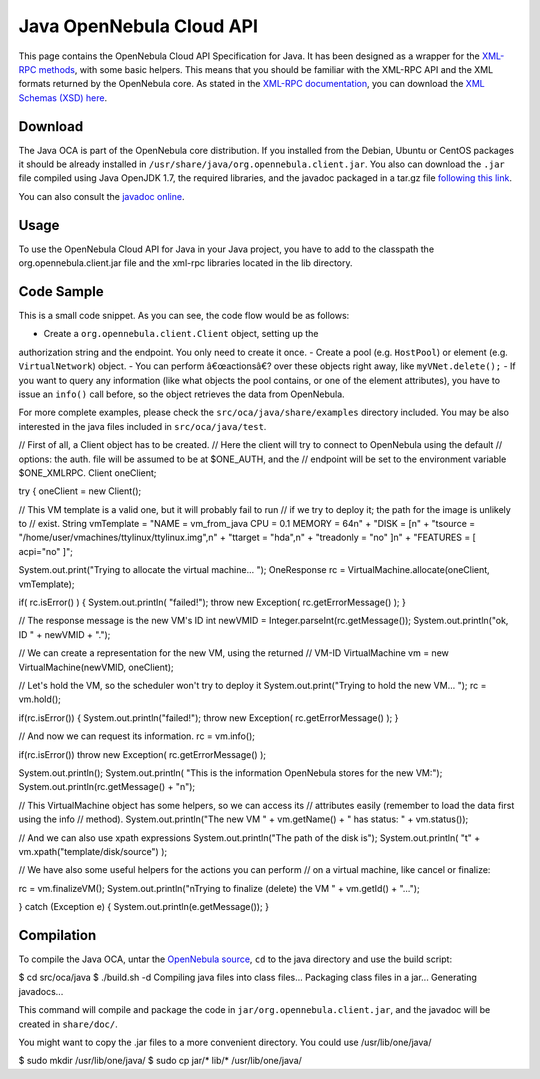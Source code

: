 =========================
Java OpenNebula Cloud API
=========================

This page contains the OpenNebula Cloud API Specification for Java. It
has been designed as a wrapper for the `XML-RPC methods </./api>`__,
with some basic helpers. This means that you should be familiar with the
XML-RPC API and the XML formats returned by the OpenNebula core. As
stated in the `XML-RPC documentation </./api>`__, you can download the
`XML Schemas (XSD) here </./api#xsd_reference>`__.

Download
========

The Java OCA is part of the OpenNebula core distribution. If you
installed from the Debian, Ubuntu or CentOS packages it should be
already installed in ``/usr/share/java/org.opennebula.client.jar``. You
also can download the ``.jar`` file compiled using Java OpenJDK 1.7, the
required libraries, and the javadoc packaged in a tar.gz file `following
this link <http://dev.opennebula.org/packages>`__.

You can also consult the `javadoc
online <http://opennebula.org/doc/4.4/oca/java/>`__.

Usage
=====

To use the OpenNebula Cloud API for Java in your Java project, you have
to add to the classpath the org.opennebula.client.jar file and the
xml-rpc libraries located in the lib directory.

Code Sample
===========

This is a small code snippet. As you can see, the code flow would be as
follows:

-  Create a ``org.opennebula.client.Client`` object, setting up the
authorization string and the endpoint. You only need to create it
once.
-  Create a pool (e.g. ``HostPool``) or element (e.g.
``VirtualNetwork``) object.
-  You can perform â€œactionsâ€? over these objects right away, like
``myVNet.delete();``
-  If you want to query any information (like what objects the pool
contains, or one of the element attributes), you have to issue an
``info()`` call before, so the object retrieves the data from
OpenNebula.

For more complete examples, please check the
``src/oca/java/share/examples`` directory included. You may be also
interested in the java files included in ``src/oca/java/test``.

.. code:: code

// First of all, a Client object has to be created.
// Here the client will try to connect to OpenNebula using the default
// options: the auth. file will be assumed to be at $ONE_AUTH, and the
// endpoint will be set to the environment variable $ONE_XMLRPC.
Client oneClient;
 
try
{
oneClient = new Client();
 
// This VM template is a valid one, but it will probably fail to run
// if we try to deploy it; the path for the image is unlikely to
// exist.
String vmTemplate =
"NAME     = vm_from_java    CPU = 0.1    MEMORY = 64\n"
+ "DISK     = [\n"
+ "\tsource   = \"/home/user/vmachines/ttylinux/ttylinux.img\",\n"
+ "\ttarget   = \"hda\",\n"
+ "\treadonly = \"no\" ]\n"
+ "FEATURES = [ acpi=\"no\" ]";
 
System.out.print("Trying to allocate the virtual machine... ");
OneResponse rc = VirtualMachine.allocate(oneClient, vmTemplate);
 
if( rc.isError() )
{
System.out.println( "failed!");
throw new Exception( rc.getErrorMessage() );
}
 
// The response message is the new VM's ID
int newVMID = Integer.parseInt(rc.getMessage());
System.out.println("ok, ID " + newVMID + ".");
 
// We can create a representation for the new VM, using the returned
// VM-ID
VirtualMachine vm = new VirtualMachine(newVMID, oneClient);
 
// Let's hold the VM, so the scheduler won't try to deploy it
System.out.print("Trying to hold the new VM... ");
rc = vm.hold();
 
if(rc.isError())
{
System.out.println("failed!");
throw new Exception( rc.getErrorMessage() );
}
 
// And now we can request its information.
rc = vm.info();
 
if(rc.isError())
throw new Exception( rc.getErrorMessage() );
 
System.out.println();
System.out.println(
"This is the information OpenNebula stores for the new VM:");
System.out.println(rc.getMessage() + "\n");
 
// This VirtualMachine object has some helpers, so we can access its
// attributes easily (remember to load the data first using the info
// method).
System.out.println("The new VM " +
vm.getName() + " has status: " + vm.status());
 
// And we can also use xpath expressions
System.out.println("The path of the disk is");
System.out.println( "\t" + vm.xpath("template/disk/source") );
 
// We have also some useful helpers for the actions you can perform
// on a virtual machine, like cancel or finalize:
 
rc = vm.finalizeVM();
System.out.println("\nTrying to finalize (delete) the VM " +
vm.getId() + "...");
 
}
catch (Exception e)
{
System.out.println(e.getMessage());
}

Compilation
===========

To compile the Java OCA, untar the `OpenNebula
source <http://downloads.opennebula.org>`__, ``cd`` to the java
directory and use the build script:

.. code::

$ cd src/oca/java
$ ./build.sh -d
Compiling java files into class files...
Packaging class files in a jar...
Generating javadocs...

This command will compile and package the code in
``jar/org.opennebula.client.jar``, and the javadoc will be created in
``share/doc/``.

You might want to copy the .jar files to a more convenient directory.
You could use /usr/lib/one/java/

.. code::

$ sudo mkdir /usr/lib/one/java/
$ sudo cp jar/* lib/* /usr/lib/one/java/

